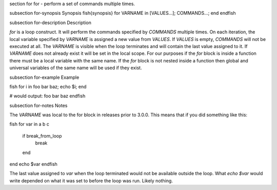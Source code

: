 \section for for - perform a set of commands multiple times.

\subsection for-synopsis Synopsis
\fish{synopsis}
for VARNAME in [VALUES...]; COMMANDS...; end
\endfish

\subsection for-description Description

`for` is a loop construct. It will perform the commands specified by `COMMANDS` multiple times. On each iteration, the local variable specified by `VARNAME` is assigned a new value from `VALUES`. If `VALUES` is empty, `COMMANDS` will not be executed at all. The `VARNAME` is visible when the loop terminates and will contain the last value assigned to it. If `VARNAME` does not already exist it will be set in the local scope. For our purposes if the `for` block is inside a function there must be a local variable with the same name. If the `for` block is not nested inside a function then global and universal variables of the same name will be used if they exist.

\subsection for-example Example

\fish
for i in foo bar baz; echo $i; end

# would output:
foo
bar
baz
\endfish

\subsection for-notes Notes

The `VARNAME` was local to the for block in releases prior to 3.0.0. This means that if you did something like this:

\fish
for var in a b c
    if break_from_loop
        break
    end
end
echo $var
\endfish

The last value assigned to `var` when the loop terminated would not be available outside the loop. What `echo $var` would write depended on what it was set to before the loop was run. Likely nothing.
